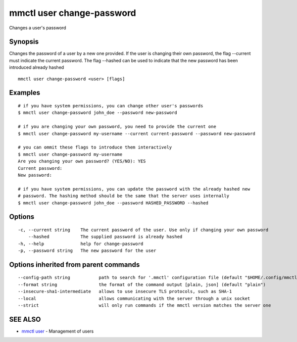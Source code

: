 .. _mmctl_user_change-password:

mmctl user change-password
--------------------------

Changes a user's password

Synopsis
~~~~~~~~


Changes the password of a user by a new one provided. If the user is changing their own password, the flag --current must indicate the current password. The flag --hashed can be used to indicate that the new password has been introduced already hashed

::

  mmctl user change-password <user> [flags]

Examples
~~~~~~~~

::

    # if you have system permissions, you can change other user's passwords
    $ mmctl user change-password john_doe --password new-password

    # if you are changing your own password, you need to provide the current one
    $ mmctl user change-password my-username --current current-password --password new-password

    # you can ommit these flags to introduce them interactively
    $ mmctl user change-password my-username
    Are you changing your own password? (YES/NO): YES
    Current password:
    New password:

    # if you have system permissions, you can update the password with the already hashed new
    # password. The hashing method should be the same that the server uses internally
    $ mmctl user change-password john_doe --password HASHED_PASSWORD --hashed

Options
~~~~~~~

::

  -c, --current string    The current password of the user. Use only if changing your own password
      --hashed            The supplied password is already hashed
  -h, --help              help for change-password
  -p, --password string   The new password for the user

Options inherited from parent commands
~~~~~~~~~~~~~~~~~~~~~~~~~~~~~~~~~~~~~~

::

      --config-path string           path to search for '.mmctl' configuration file (default "$HOME/.config/mmctl")
      --format string                the format of the command output [plain, json] (default "plain")
      --insecure-sha1-intermediate   allows to use insecure TLS protocols, such as SHA-1
      --local                        allows communicating with the server through a unix socket
      --strict                       will only run commands if the mmctl version matches the server one

SEE ALSO
~~~~~~~~

* `mmctl user <mmctl_user.rst>`_ 	 - Management of users


